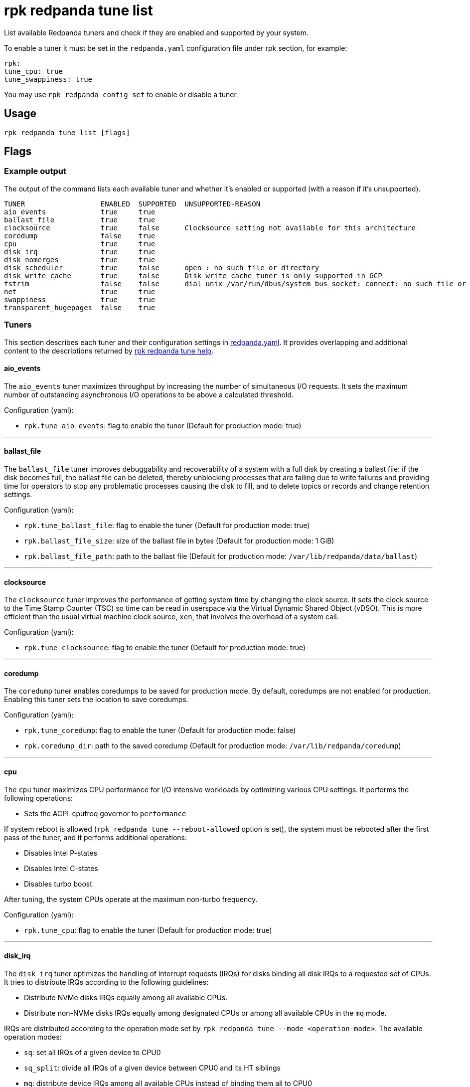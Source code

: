 = rpk redpanda tune list
:description: rpk redpanda tune list
:rpk_version: v23.2.1

List available Redpanda tuners and check if they are enabled and
supported by your system.

To enable a tuner it must be set in the `redpanda.yaml` configuration file
under rpk section, for example:

[,yaml]
----
rpk:
tune_cpu: true
tune_swappiness: true
----

You may use `rpk redpanda config set` to enable or disable a tuner.

== Usage

[,bash]
----
rpk redpanda tune list [flags]
----

== Flags

////
[cols=",,",]
|===
|*Value* |*Type* |*Description*

|-r, --dirs |strings |List of *data* directories or places to store data
(e.g. /var/vectorized/redpanda/); usually your XFS filesystem on an NVMe
SSD device.

|-d, --disks |strings |Lists of devices to tune f.e. 'sda1'.

|-h, --help |- |Help for list.

|-m, --mode |string |Operation Mode: one of: [sq, sq_split, mq].

|-n, --nic |strings |Network Interface Controllers to tune.

|--reboot-allowed |- |Allow tuners to tune boot parameters and request
system reboot.

|--config |string |Redpanda or rpk config file; default search paths are
~/.config/rpk/rpk.yaml, $PWD, and /etc/redpanda/`redpanda.yaml`.

|-X, --config-opt |stringArray |Override rpk configuration settings; '-X
help' for detail or '-X list' for terser detail.

|--profile |string |rpk profile to use.

|-v, --verbose |- |Enable verbose logging.
|===
////

=== Example output

The output of the command lists each available tuner and whether it's enabled or supported (with a reason if it's unsupported).

[,bash]
----
TUNER                  ENABLED  SUPPORTED  UNSUPPORTED-REASON
aio_events             true     true
ballast_file           true     true
clocksource            true     false      Clocksource setting not available for this architecture
coredump               false    true
cpu                    true     true
disk_irq               true     true
disk_nomerges          true     true
disk_scheduler         true     false      open : no such file or directory
disk_write_cache       true     false      Disk write cache tuner is only supported in GCP
fstrim                 false    false      dial unix /var/run/dbus/system_bus_socket: connect: no such file or directory
net                    true     true
swappiness             true     true
transparent_hugepages  false    true
----

=== Tuners

This section describes each tuner and their configuration settings in xref:reference:node-configuration-sample.adoc[redpanda.yaml]. It provides overlapping and additional content to the descriptions returned by xref:reference:rpk:rpk-redpanda:rpk-redpanda-tune.adoc[rpk redpanda tune help].

==== aio_events

The `aio_events` tuner maximizes throughput by increasing the number of simultaneous I/O requests. It sets the maximum number of outstanding asynchronous I/O operations to be above a calculated threshold.

Configuration (yaml):

* `rpk.tune_aio_events`: flag to enable the tuner (Default for production mode: true)

'''

==== ballast_file

The `ballast_file` tuner improves debuggability and recoverability of a system with a full disk by creating a ballast file: if the disk becomes full, the ballast file can be deleted, thereby unblocking processes that are failing due to write failures and providing time for operators to stop any problematic processes causing the disk to fill, and to delete topics or records and change retention settings.

Configuration (yaml):

* `rpk.tune_ballast_file`: flag to enable the tuner (Default for production mode: true)
* `rpk.ballast_file_size`: size of the ballast file in bytes (Default for production mode: 1 GiB)
* `rpk.ballast_file_path`: path to the ballast file (Default for production mode: `/var/lib/redpanda/data/ballast`)

'''

==== clocksource

The `clocksource` tuner improves the performance of getting system time by changing the clock source. It sets the clock source to the Time Stamp Counter (TSC) so time can be read in userspace via the Virtual Dynamic Shared Object (vDSO). This is more efficient than the usual virtual machine clock source, `xen`, that involves the overhead of a system call.

Configuration (yaml):

* `rpk.tune_clocksource`: flag to enable the tuner (Default for production mode: true)

'''

==== coredump

The `coredump` tuner enables coredumps to be saved for production mode. By default, coredumps are not enabled for production. Enabling this tuner sets the location to save coredumps.

Configuration (yaml):

* `rpk.tune_coredump`: flag to enable the tuner (Default for production mode: false)
* `rpk.coredump_dir`: path to the saved coredump (Default for production mode: `/var/lib/redpanda/coredump`)

'''

==== cpu

The `cpu` tuner maximizes CPU performance for I/O intensive workloads by optimizing various CPU settings. It performs the following operations:

* Sets the ACPI-cpufreq governor to `performance`

If system reboot is allowed (`rpk redpanda tune --reboot-allowed` option is set), the system must be rebooted after the first pass of the tuner, and it performs additional operations:

* Disables Intel P-states
* Disables Intel C-states
* Disables turbo boost

After tuning, the system CPUs operate at the maximum non-turbo frequency.

Configuration (yaml):

* `rpk.tune_cpu`: flag to enable the tuner (Default for production mode: true)

'''

==== disk_irq

The `disk_irq` tuner optimizes the handling of interrupt requests (IRQs) for disks binding all disk IRQs to a requested set of CPUs. It tries to distribute IRQs according to the following guidelines:

* Distribute NVMe disks IRQs equally among all available CPUs.
* Distribute non-NVMe disks IRQs equally among designated CPUs or among all available CPUs in the `mq` mode.

IRQs are distributed according to the operation mode set by `rpk redpanda tune --mode <operation-mode>`. The available operation modes:

* `sq`: set all IRQs of a given device to CPU0
* `sq_split`: divide all IRQs of a given device between CPU0 and its HT siblings
* `mq`: distribute device IRQs among all available CPUs instead of binding them all to CPU0

If no `--mode` is specified, a default mode is determined:

* If there are only NVMe disks, the `mq` mode is set as the default.
* For non-NVMe disks:
 ** If the number of HT siblings is less than or equal to four, the `mq` mode is set as the default.
 ** Otherwise, if the number of cores is less than or equal to four, the `sq` mode is set as the default.
 ** For all other conditions, the `sq_split` mode is set as the default.

Configuration (yaml):

* `rpk.tune_disk_irq`: flag to enable the tuner (Default for production mode: true)
* `rpk redpanda tune --mode <operation-mode>` sets the IRQ distribution mode

'''

==== net

The `net` tuner optimizes the handling of interrupt requests (IRQs) for network interfaces (NICs) by binding all NIC IRQs to a requested set of CPUs.

Its IRQ distribution operation modes are the same as described for the <<disk_irq,disk_irq tuner>> with NICs as the devices.

Configuration (yaml):

* `rpk.tune_network`: flag to enable the tuner (Default for production mode: true)
* `rpk redpanda tune --mode <operation-mode>` sets the IRQ distribution mode

'''

==== disk_nomerges

The `disk_nomerges` tuner reduces CPU overhead by disabling the merging of adjacent I/O requests.

Configuration (yaml):

* `rpk.tune_disk_nomerges`: flag to enable the tuner (Default for production mode: true)

'''

==== disk_scheduler

The `disk_scheduler` tuner optimizes disk scheduler performance for the type of device (NVME, non-NVME). It provides a selectable set of schedulers:

* `none`: minimizes latency of modern NVMe devices by bypassing the operating system's I/O scheduler
* `noop`: preferred for non-NVME devices (and used when `none` is unavailable), this scheduler uses a simple FIFO queue where all I/O operations are first stored and then handled by the driver.

Configuration (yaml):

* `rpk.tune_disk_scheduler`: flag to enable the tuner (Default for production mode: true)

'''

==== disk_write_cache

The `disk_write_cache` tuner optimizes performance in Google Cloud Platform (GCP) by enabling write-through caching for its NVMe `Local SSD` drives.

Configuration (yaml):

* `rpk.tune_disk_write_cache`: flag to enable the tuner (Default for production mode: true)

'''

==== fstrim

The `fstrim` tuner improves SSD performance by starting a background systemd service to periodically wipe memory blocks that are not used by the filesystem. This is desirable for SSDs because they require wiping the space where new data will be written, so not wiping during non-write cycles will eventually cause performance degradations, when the lack of free space results in writes triggering synchronous erasures.

If it's available, the `fstrim` systemd service will be run. If it's unavailable but systemd is available, an equivalent service will be installed and run. Otherwise, no service will be run.

Configuration (yaml):

* `rpk.tune_fstrim`: flag to enable the tuner (Default for production mode: true)

'''

==== swappiness

The `swappiness` tuner tunes the kernel to keep process data in-memory for as long as possible instead of swapping it out to disk.

Configuration (yaml):

* `rpk.tune_swappiness`: flag to enable the tuner (Default for production mode: true)

'''

==== transparent_hugepages

The `transparent_hugepages` tuner improves memory page caching by enabling Transparent Huge Pages (THP) for CPUs that support it. Its larger memory pages reduce the number of misses from Translation Lookaside Buffer (TLB) lookups.

Configuration (yaml):

* `rpk.tune_transparent_hugepages`: flag to enable the tuner (Default for production mode: false)

'''

=== Related topics

* xref:reference:rpk:rpk-redpanda:rpk-redpanda-tune.adoc[rpk redpanda tune]
